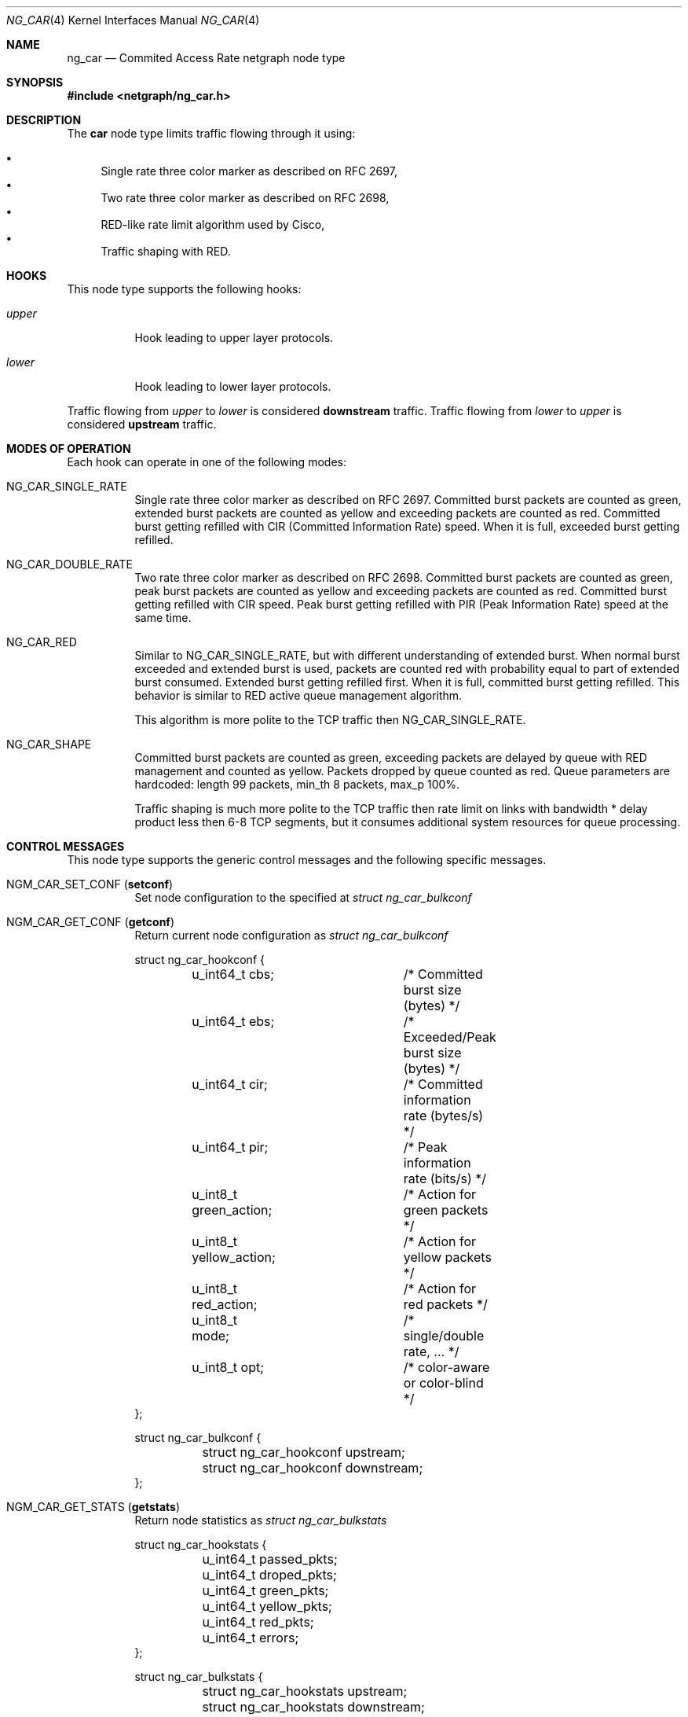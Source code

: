 .\" Copyright (c) 2005 Nuno Antunes <nuno.antunes@gmail.com>
.\" Copyright (c) 2007 Alexander Motin <mav@freebsd.org>
.\" All rights reserved.
.\"
.\" Redistribution and use in source and binary forms, with or without
.\" modification, are permitted provided that the following conditions
.\" are met:
.\" 1. Redistributions of source code must retain the above copyright
.\"    notice, this list of conditions and the following disclaimer.
.\" 2. Redistributions in binary form must reproduce the above copyright
.\"    notice, this list of conditions and the following disclaimer in the
.\"    documentation and/or other materials provided with the distribution.
.\"
.\" THIS SOFTWARE IS PROVIDED BY THE AUTHOR AND CONTRIBUTORS ``AS IS'' AND
.\" ANY EXPRESS OR IMPLIED WARRANTIES, INCLUDING, BUT NOT LIMITED TO, THE
.\" IMPLIED WARRANTIES OF MERCHANTABILITY AND FITNESS FOR A PARTICULAR PURPOSE
.\" ARE DISCLAIMED.  IN NO EVENT SHALL THE AUTHOR OR CONTRIBUTORS BE LIABLE
.\" FOR ANY DIRECT, INDIRECT, INCIDENTAL, SPECIAL, EXEMPLARY, OR CONSEQUENTIAL
.\" DAMAGES (INCLUDING, BUT NOT LIMITED TO, PROCUREMENT OF SUBSTITUTE GOODS
.\" OR SERVICES; LOSS OF USE, DATA, OR PROFITS; OR BUSINESS INTERRUPTION)
.\" HOWEVER CAUSED AND ON ANY THEORY OF LIABILITY, WHETHER IN CONTRACT, STRICT
.\" LIABILITY, OR TORT (INCLUDING NEGLIGENCE OR OTHERWISE) ARISING IN ANY WAY
.\" OUT OF THE USE OF THIS SOFTWARE, EVEN IF ADVISED OF THE POSSIBILITY OF
.\" SUCH DAMAGE.
.\"
.\" $FreeBSD$
.\"
.Dd March 11, 2007
.Dt NG_CAR 4
.Os
.Sh NAME
.Nm ng_car
.Nd Commited Access Rate netgraph node type
.Sh SYNOPSIS
.In netgraph/ng_car.h
.Sh DESCRIPTION
The
.Nm car
node type limits traffic flowing through it using:
.Pp
.Bl -bullet -compact
.It
Single rate three color marker as described on RFC 2697,
.It
Two rate three color marker as described on RFC 2698,
.It
RED-like rate limit algorithm used by Cisco,
.It
Traffic shaping with RED.
.El
.Sh HOOKS
This node type supports the following hooks:
.Bl -tag -width indent
.It Va upper
Hook leading to upper layer protocols.
.It Va lower
Hook leading to lower layer protocols.
.El
.Pp
Traffic flowing from
.Va upper
to
.Va lower
is considered
.Sy downstream
traffic.
Traffic flowing from
.Va lower
to
.Va upper
is considered
.Sy upstream
traffic.
.Sh MODES OF OPERATION
Each hook can operate in one of the following modes:
.Bl -tag -width indent
.It Dv NG_CAR_SINGLE_RATE
Single rate three color marker as described on RFC 2697.
Committed burst packets are counted as green, extended burst packets are
counted as yellow and exceeding packets are counted as red.
Committed burst getting refilled with CIR (Committed Information Rate) speed.
When it is full, exceeded burst getting refilled.
.It Dv NG_CAR_DOUBLE_RATE
Two rate three color marker as described on RFC 2698.
Committed burst packets are counted as green, peak burst packets are counted
as yellow and exceeding packets are counted as red.
Committed burst getting refilled with CIR speed.
Peak burst getting refilled with PIR (Peak Information Rate) speed at the
same time.
.It Dv NG_CAR_RED
Similar to
.Dv NG_CAR_SINGLE_RATE ,
but with different understanding of extended burst.
When normal burst exceeded and extended burst is used, packets are counted
red with probability equal to part of extended burst consumed.
Extended burst getting refilled first.
When it is full, committed burst getting refilled.
This behavior is similar to RED active queue management algorithm.
.Pp
This algorithm is more polite to the TCP traffic then NG_CAR_SINGLE_RATE.
.It Dv NG_CAR_SHAPE
Committed burst packets are counted as green, exceeding packets are delayed
by queue with RED management and counted as yellow.
Packets dropped by queue counted as red.
Queue parameters are hardcoded: length 99 packets, min_th 8 packets, max_p 100%.
.Pp
Traffic shaping is much more polite to the TCP traffic then rate limit on
links with bandwidth * delay product less then 6-8 TCP segments, but it
consumes additional system resources for queue processing.
.El
.Sh CONTROL MESSAGES
This node type supports the generic control messages and the following
specific messages.
.Bl -tag -width indent
.It Dv NGM_CAR_SET_CONF Pq Li setconf
Set node configuration to the specified at
.Vt "struct ng_car_bulkconf"
.It Dv NGM_CAR_GET_CONF Pq Li getconf
Return current node configuration as
.Vt "struct ng_car_bulkconf"
.Bd -literal
struct ng_car_hookconf {
	u_int64_t cbs;		/* Committed burst size (bytes) */
	u_int64_t ebs;		/* Exceeded/Peak burst size (bytes) */
	u_int64_t cir;		/* Committed information rate (bytes/s) */
	u_int64_t pir;		/* Peak information rate (bits/s) */
	u_int8_t green_action;	/* Action for green packets */
	u_int8_t yellow_action;	/* Action for yellow packets */
	u_int8_t red_action;	/* Action for red packets */
	u_int8_t mode;		/* single/double rate, ... */
	u_int8_t opt;		/* color-aware or color-blind */
};

struct ng_car_bulkconf {
	struct ng_car_hookconf upstream;
	struct ng_car_hookconf downstream;
};
.Ed
.It Dv NGM_CAR_GET_STATS Pq Li getstats
Return node statistics as
.Vt "struct ng_car_bulkstats"
.Bd -literal
struct ng_car_hookstats {
	u_int64_t passed_pkts;
	u_int64_t droped_pkts;
	u_int64_t green_pkts;
	u_int64_t yellow_pkts;
	u_int64_t red_pkts;
	u_int64_t errors;
};

struct ng_car_bulkstats {
	struct ng_car_hookstats upstream;
	struct ng_car_hookstats downstream;
};
.Ed
.It Dv NGM_CAR_CLR_STATS Pq Li clrstats
Clear node statistics.
.It Dv NGM_CAR_GETCLR_STATS Pq Li getclrstats
Atomicaly return and clear node statistics.
.El
.Sh SHUTDOWN
This node shuts down upon receipt of a
.Dv NGM_SHUTDOWN
control message, or when all hooks have been disconnected.
.Sh SEE ALSO
.Xr netgraph 4 ,
.Xr ngctl 8
.Rs
.%A J. Heinanen
.%T "A Single Rate Three Color Marker"
.%O RFC 2697
.Re
.Rs
.%A J. Heinanen
.%T "A Two Rate Three Color Marker"
.%O RFC 2698
.Re
.Sh AUTHORS
.An Nuno Antunes Aq nuno.antunes@gmail.com
.An Alexander Motin Aq mav@alkar.net
.Sh BUGS
At this moment only DROP and FORWARD actions are implemented.
